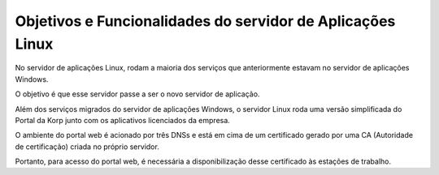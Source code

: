 Objetivos e Funcionalidades do servidor de Aplicações Linux
-----------------------------------------------------------

No servidor de aplicações Linux, rodam a maioria dos serviços que anteriormente estavam no servidor de aplicações Windows.

O objetivo é que esse servidor passe a ser o novo servidor de aplicação.
 
Além dos serviços migrados do servidor de aplicações Windows, o servidor Linux roda uma versão simplificada do Portal da Korp junto com os aplicativos licenciados da empresa.

O ambiente do portal web é acionado por três DNSs e está em cima de um certificado gerado por uma CA (Autoridade de certificação) criada no próprio servidor.

Portanto, para acesso do portal web, é necessária a disponibilização desse certificado às estações de trabalho.
